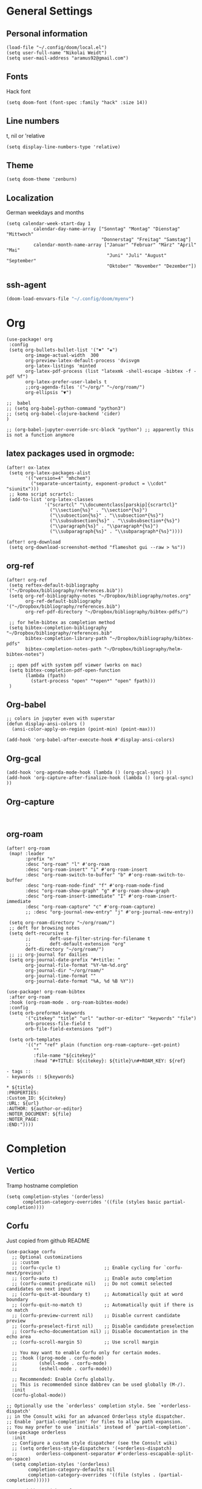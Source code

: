 * General Settings
** Personal information

#+BEGIN_SRC elisp
(load-file "~/.config/doom/local.el")
(setq user-full-name "Nikolai Weidt")
(setq user-mail-address "aramus92@gmail.com")
#+END_SRC

** Fonts
Hack font
#+BEGIN_SRC elisp
(setq doom-font (font-spec :family "hack" :size 14))
#+END_SRC

** Line numbers
t, nil or 'relative
#+BEGIN_SRC elisp
(setq display-line-numbers-type 'relative)
#+END_SRC

** Theme

#+BEGIN_SRC elisp :results silent
(setq doom-theme 'zenburn)
#+END_SRC

** Localization
German weekdays and months
#+BEGIN_SRC elisp
(setq calendar-week-start-day 1
          calendar-day-name-array ["Sonntag" "Montag" "Dienstag" "Mittwoch"
                                   "Donnerstag" "Freitag" "Samstag"]
          calendar-month-name-array ["Januar" "Februar" "März" "April" "Mai"
                                     "Juni" "Juli" "August" "September"
                                     "Oktober" "November" "Dezember"])
#+END_SRC

** ssh-agent
#+begin_src emacs-lisp :results silent
(doom-load-envvars-file "~/.config/doom/myenv")
#+end_src
* Org

#+BEGIN_SRC elisp
(use-package! org
 :config
 (setq org-bullets-bullet-list '("✖" "✚")
       org-image-actual-width  300
       org-preview-latex-default-process 'dvisvgm
       org-latex-listings 'minted
       org-latex-pdf-process (list "latexmk -shell-escape -bibtex -f -pdf %f")
       org-latex-prefer-user-labels t
       ;;org-agenda-files '("~/org/" "~/org/roam/")
       org-ellipsis "▼")

;;  babel
;; (setq org-babel-python-command "python3")
;; (setq org-babel-clojure-backend 'cider)
)

;; (org-babel-jupyter-override-src-block "python") ;; apparently this is not a function anymore
#+END_SRC
** latex packages used in orgmode:
#+BEGIN_SRC elisp :results none
(after! ox-latex
 (setq org-latex-packages-alist
       '(("version=4" "mhchem")
         ("separate-uncertainty, exponent-product = \\cdot" "siunitx")))
 ;; koma script scrartcl:
 (add-to-list 'org-latex-classes
              '("scrartcl" "\\documentclass[parskip]{scrartcl}"
                ("\\section{%s}" . "\\section*{%s}")
                ("\\subsection{%s}" . "\\subsection*{%s}")
                ("\\subsubsection{%s}" . "\\subsubsection*{%s}")
                ("\\paragraph{%s}" . "\\paragraph*{%s}")
                ("\\subparagraph{%s}" . "\\subparagraph*{%s}"))))

(after! org-download
 (setq org-download-screenshot-method "flameshot gui --raw > %s"))
#+END_SRC

#+RESULTS:

** org-ref
#+BEGIN_SRC elisp :results none
(after! org-ref
 (setq reftex-default-bibliography '("~/Dropbox/bibliography/references.bib"))
 (setq org-ref-bibliography-notes "~/Dropbox/bibliography/notes.org"
       org-ref-default-bibliography '("~/Dropbox/bibliography/references.bib")
       org-ref-pdf-directory "~/Dropbox/bibliography/bibtex-pdfs/")

 ;; for helm-bibtex as completion method
 (setq bibtex-completion-bibliography "~/Dropbox/bibliography/references.bib"
       bibtex-completion-library-path "~/Dropbox/bibliography/bibtex-pdfs"
       bibtex-completion-notes-path "~/Dropbox/bibliography/helm-bibtex-notes")

 ;; open pdf with system pdf viewer (works on mac)
 (setq bibtex-completion-pdf-open-function
       (lambda (fpath)
         (start-process "open" "*open*" "open" fpath)))
 )
#+END_SRC

** Org-babel
#+BEGIN_SRC elisp
;; colors in jupyter even with superstar
(defun display-ansi-colors ()
  (ansi-color-apply-on-region (point-min) (point-max)))

(add-hook 'org-babel-after-execute-hook #'display-ansi-colors)
#+END_SRC

** Org-gcal
#+BEGIN_SRC elisp
(add-hook 'org-agenda-mode-hook (lambda () (org-gcal-sync) ))
(add-hook 'org-capture-after-finalize-hook (lambda () (org-gcal-sync) ))
#+END_SRC

** Org-capture
#+BEGIN_SRC elisp

#+END_SRC

** org-roam
#+BEGIN_SRC elisp
(after! org-roam
 (map! :leader
       :prefix "n"
       :desc "org-roam" "l" #'org-roam
       :desc "org-roam-insert" "i" #'org-roam-insert
       :desc "org-roam-switch-to-buffer" "b" #'org-roam-switch-to-buffer
       :desc "org-roam-node-find" "f" #'org-roam-node-find
       :desc "org-roam-show-graph" "g" #'org-roam-show-graph
       :desc "org-roam-insert-immediate" "I" #'org-roam-insert-immediate
       :desc "org-roam-capture" "c" #'org-roam-capture)
       ;; :desc "org-journal-new-entry" "j" #'org-journal-new-entry))

 (setq org-roam-directory "~/org/roam/")
 ;; deft for browsing notes
 (setq deft-recursive t
       ;;       deft-use-filter-string-for-filename t
       ;;       deft-default-extension "org"
       deft-directory "~/org/roam/")
 ;; ;; org-journal for dailies
 (setq org-journal-date-prefix "#+title: "
       org-journal-file-format "%Y-%m-%d.org"
       org-journal-dir "~/org/roam/"
       org-journal-time-format ""
       org-journal-date-format "%A, %d %B %Y"))

(use-package! org-roam-bibtex
 :after org-roam
 :hook (org-roam-mode . org-roam-bibtex-mode)
 :config
 (setq orb-preformat-keywords
       '("citekey" "title" "url" "author-or-editor" "keywords" "file")
       orb-process-file-field t
       orb-file-field-extensions "pdf")

 (setq orb-templates
       '(("r" "ref" plain (function org-roam-capture--get-point)
          ""
          :file-name "${citekey}"
          :head "#+TITLE: ${citekey}: ${title}\n#+ROAM_KEY: ${ref}

- tags ::
- keywords :: ${keywords}

,* ${title}
:PROPERTIES:
:Custom_ID: ${citekey}
:URL: ${url}
:AUTHOR: ${author-or-editor}
:NOTER_DOCUMENT: ${file}
:NOTER_PAGE:
:END:"))))
#+END_SRC

* Completion
** Vertico
Tramp hostname completion
#+begin_src elisp :results silent
(setq completion-styles '(orderless)
      completion-category-overrides '((file (styles basic partial-completion))))
#+end_src
** Corfu
Just copied from github README
#+begin_src elisp :results silent
(use-package corfu
  ;; Optional customizations
  ;; :custom
  ;; (corfu-cycle t)                ;; Enable cycling for `corfu-next/previous'
  ;; (corfu-auto t)                 ;; Enable auto completion
  ;; (corfu-commit-predicate nil)   ;; Do not commit selected candidates on next input
  ;; (corfu-quit-at-boundary t)     ;; Automatically quit at word boundary
  ;; (corfu-quit-no-match t)        ;; Automatically quit if there is no match
  ;; (corfu-preview-current nil)    ;; Disable current candidate preview
  ;; (corfu-preselect-first nil)    ;; Disable candidate preselection
  ;; (corfu-echo-documentation nil) ;; Disable documentation in the echo area
  ;; (corfu-scroll-margin 5)        ;; Use scroll margin

  ;; You may want to enable Corfu only for certain modes.
  ;; :hook ((prog-mode . corfu-mode)
  ;;        (shell-mode . corfu-mode)
  ;;        (eshell-mode . corfu-mode))

  ;; Recommended: Enable Corfu globally.
  ;; This is recommended since dabbrev can be used globally (M-/).
  :init
  (corfu-global-mode))

;; Optionally use the `orderless' completion style. See `+orderless-dispatch'
;; in the Consult wiki for an advanced Orderless style dispatcher.
;; Enable `partial-completion' for files to allow path expansion.
;; You may prefer to use `initials' instead of `partial-completion'.
(use-package orderless
  :init
  ;; Configure a custom style dispatcher (see the Consult wiki)
  ;; (setq orderless-style-dispatchers '(+orderless-dispatch)
  ;;       orderless-component-separator #'orderless-escapable-split-on-space)
  (setq completion-styles '(orderless)
        completion-category-defaults nil
        completion-category-overrides '((file (styles . (partial-completion))))))

;; Use dabbrev with Corfu!
(use-package dabbrev
  ;; Swap M-/ and C-M-/
  :bind (("M-/" . dabbrev-completion)
         ("C-M-/" . dabbrev-expand)))

;; A few more useful configurations...
(use-package emacs
  :init
  ;; TAB cycle if there are only few candidates
  (setq completion-cycle-threshold 3)

  ;; Emacs 28: Hide commands in M-x which do not apply to the current mode.
  ;; Corfu commands are hidden, since they are not supposed to be used via M-x.
  ;; (setq read-extended-command-predicate
  ;;       #'command-completion-default-include-p)

  ;; Enable indentation+completion using the TAB key.
  ;; `completion-at-point' is often bound to M-TAB.
  (setq tab-always-indent 'complete))

#+end_src


TAB-and-Go completion
#+begin_src elisp :results silent
(use-package corfu
  ;; TAB-and-Go customizations
  :custom
  (corfu-cycle t)             ;; Enable cycling for `corfu-next/previous'
  (corfu-preselect-first nil) ;; Disable candidate preselection

  ;; Use TAB for cycling, default is `corfu-complete'.
  :bind
  (:map corfu-map
        ("TAB" . corfu-next)
        ([tab] . corfu-next)
        ("S-TAB" . corfu-previous)
        ([backtab] . corfu-previous))

  :init
  (corfu-global-mode))
#+end_src
** Cape
Just copied from Github README
#+begin_src elisp :results silent
;; Enable Corfu completion UI
;; See the Corfu README for more configuration tips.
(use-package corfu
  :init
  (corfu-global-mode))

;; Add extensions
(use-package cape
  ;; Bind dedicated completion commands
  :bind (("C-c p p" . completion-at-point) ;; capf
         ("C-c p t" . complete-tag)        ;; etags
         ("C-c p d" . cape-dabbrev)        ;; or dabbrev-completion
         ("C-c p f" . cape-file)
         ("C-c p k" . cape-keyword)
         ("C-c p s" . cape-symbol)
         ("C-c p a" . cape-abbrev)
         ("C-c p i" . cape-ispell)
         ("C-c p l" . cape-line)
         ("C-c p w" . cape-dict))
  :init
  ;; Add `completion-at-point-functions', used by `completion-at-point'.
  (add-to-list 'completion-at-point-functions #'cape-file)
  (add-to-list 'completion-at-point-functions #'cape-dabbrev)
  (add-to-list 'completion-at-point-functions #'cape-keyword)
  ;;(add-to-list 'completion-at-point-functions #'cape-abbrev)
  ;;(add-to-list 'completion-at-point-functions #'cape-ispell)
  ;;(add-to-list 'completion-at-point-functions #'cape-dict)
  ;;(add-to-list 'completion-at-point-functions #'cape-symbol)
  ;;(add-to-list 'completion-at-point-functions #'cape-line)
)
#+end_src
* Languages
** Arduino/Platformio
Add the required company backend
#+BEGIN_SRC elisp
;; (use-package! platformio-mode
;;   :config
;;   (add-to-list 'company-backends 'company-irony))
#+END_SRC

Tell irony to use c++ in arduino mode
#+BEGIN_SRC elisp
(use-package! irony
  :config
  (add-to-list 'irony-supported-major-modes 'arduino-mode)
  (add-to-list 'irony-lang-compile-option-alist '(arduino-mode . "c++")))
#+END_SRC

Enable irony for all c++ files, and platformio-mode only
when needed (platformio.ini present in project root).
#+BEGIN_SRC elisp
(add-hook! arduino-mode #'irony-mode 'irony-eldoc 'platformio-conditionally-enable)
#+END_SRC

Use irony's completion functions.
#+BEGIN_SRC elisp
(add-hook! irony-mode
  (define-key irony-mode-map [remap completion-at-point]
    'irony-completion-at-point-async)

  (define-key irony-mode-map [remap complete-symbol]
    'irony-completion-at-point-async)

  (irony-cdb-autosetup-compile-options))
#+END_SRC

Setup irony for flycheck.
#+BEGIN_SRC elisp
(add-hook! flycheck-mode 'flycheck-irony-setup)
#+END_SRC
** Python
#+BEGIN_SRC elisp
(use-package! python
  :config
  (defun python-shell-completion-native-try ()
    "Return non-nil if can trigger native completion."
    (let ((python-shell-completion-native-enable t)
          (python-shell-completion-native-output-timeout
           python-shell-completion-native-try-output-timeout))
      (python-shell-completion-native-get-completions
       (get-buffer-process (current-buffer))
       nil "_"))))
#+END_SRC
** Clojure
#+begin_src elisp :results none
(use-package! cider
  :config
  (setq nrepl-use-ssh-fallback-for-remote-hosts t))
#+end_src
** Rust
** Go
** Scheme
#+begin_src elisp
;; (use-package! geiser
;;   :config
;;   (setq geiser-active-implementations '(chicken))
;;   (setq geiser-chicken-binary "/usr/bin/chicken-csi"))
#+end_src

** Clojure
* Mail
** mu4e
basic settings
#+BEGIN_SRC elisp
(set-email-account! "aramus92@gmail.com"
                    '(
                      (smtpmail-smtp-server . "smtp.gmail.com")
                      (smtpmail-smtp-user. "aramus92@gmail.com")
                      (smtpmail-smtp-service  . 587)
                      (smtpmail-stream-type   . starttls)
                      (smtpmail-debug-info    . t)
                      (mu4e-sent-folder . "/Gesendet")
                      (mu4e-drafts-folder . "/Entwürfe")
                      (mu4e-trash-folder . "/Papierkorb")
                      (mu4e-refile-folder . "/Alle")
                      (mu4e-compose-signature . "\nBest Regards\n\nNikolai Weidt")
                      (mu4e-update-interval . 60) ;; sec
                      )
                    t)
(setq smtpmail-auth-credentials (expand-file-name "~/.emacs.d/mu4e/.mbsyncpass-gmail.gpg"))
#+END_SRC

shortcuts:
#+BEGIN_SRC elisp
(after! mu4e
  (setq mu4e-maildir-shortcuts
        '( (:maildir "/INBOX"              :key ?i)
           (:maildir "/Gesendet"  :key ?s)
           (:maildir "/Papierkorb"      :key ?t)
           (:maildir "/Alle"   :key ?a)))
  (when (fboundp 'imagemagick-register-types)
    (imagemagick-register-types))
  (mu4e-alert-set-default-style 'libnotify)
  (mu4e-alert-enable-notifications)
  (add-to-list 'mu4e-bookmarks
               '(:name "Test"
                 :query "flag:unread AND maildir:/INBOX"
                 :key ?b))
  (setq mu4e-alert-interesting-mail-query
        (concat
         "flag:unread"
         " AND maildir:/INBOX")))
#+END_SRC

* Helm-Bibtex
#+begin_src elisp
(use-package! helm-bibtex
  :config
  (setq bibtex-completion-pdf-field "File")
  (setq bibtex-completion-pdf-open-function 'find-file))
#+end_src

* Magit
#+begin_src elisp
;;(use-package! magit
 ;; :config
  ;;(setq magit-revision-show-gravatars t))
#+end_src
* Testing Stuff
#+BEGIN_SRC elisp
;;(use-package! org-transclusion
;;  :defer
;;  :after org
;;  :init
;;  (map!
;;   :map global-map "<f12>" #'org-transclusion-add
;;   :leader
;;   :prefix "n"
;;   :desc "Org Transclusion Mode" "t" #'org-transclusion-mode))
#+END_SRC
